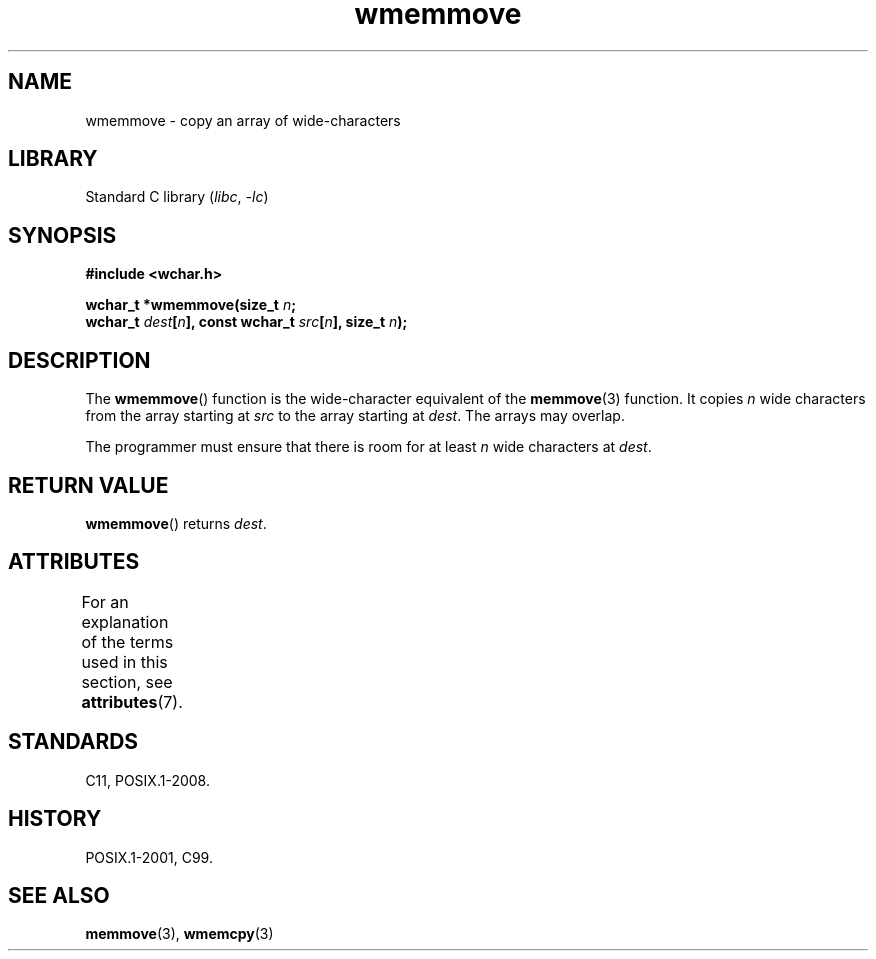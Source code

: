 '\" t
.\" Copyright, The authors of the Linux man-pages project
.\"
.\" SPDX-License-Identifier: GPL-2.0-or-later
.\"
.TH wmemmove 3 (date) "Linux man-pages (unreleased)"
.SH NAME
wmemmove \- copy an array of wide-characters
.SH LIBRARY
Standard C library
.RI ( libc ,\~ \-lc )
.SH SYNOPSIS
.nf
.B #include <wchar.h>
.P
.BI "wchar_t *wmemmove(size_t " n ;
.BI "                  wchar_t " dest [ n "], const wchar_t " src [ n "], \
size_t " n );
.fi
.SH DESCRIPTION
The
.BR wmemmove ()
function is the wide-character equivalent of the
.BR memmove (3)
function.
It copies
.I n
wide characters from the array
starting at
.I src
to the array starting at
.IR dest .
The arrays may
overlap.
.P
The programmer must ensure that there is room for at least
.I n
wide
characters at
.IR dest .
.SH RETURN VALUE
.BR wmemmove ()
returns
.IR dest .
.SH ATTRIBUTES
For an explanation of the terms used in this section, see
.BR attributes (7).
.TS
allbox;
lbx lb lb
l l l.
Interface	Attribute	Value
T{
.na
.nh
.BR wmemmove ()
T}	Thread safety	MT-Safe
.TE
.SH STANDARDS
C11, POSIX.1-2008.
.SH HISTORY
POSIX.1-2001, C99.
.SH SEE ALSO
.BR memmove (3),
.BR wmemcpy (3)
